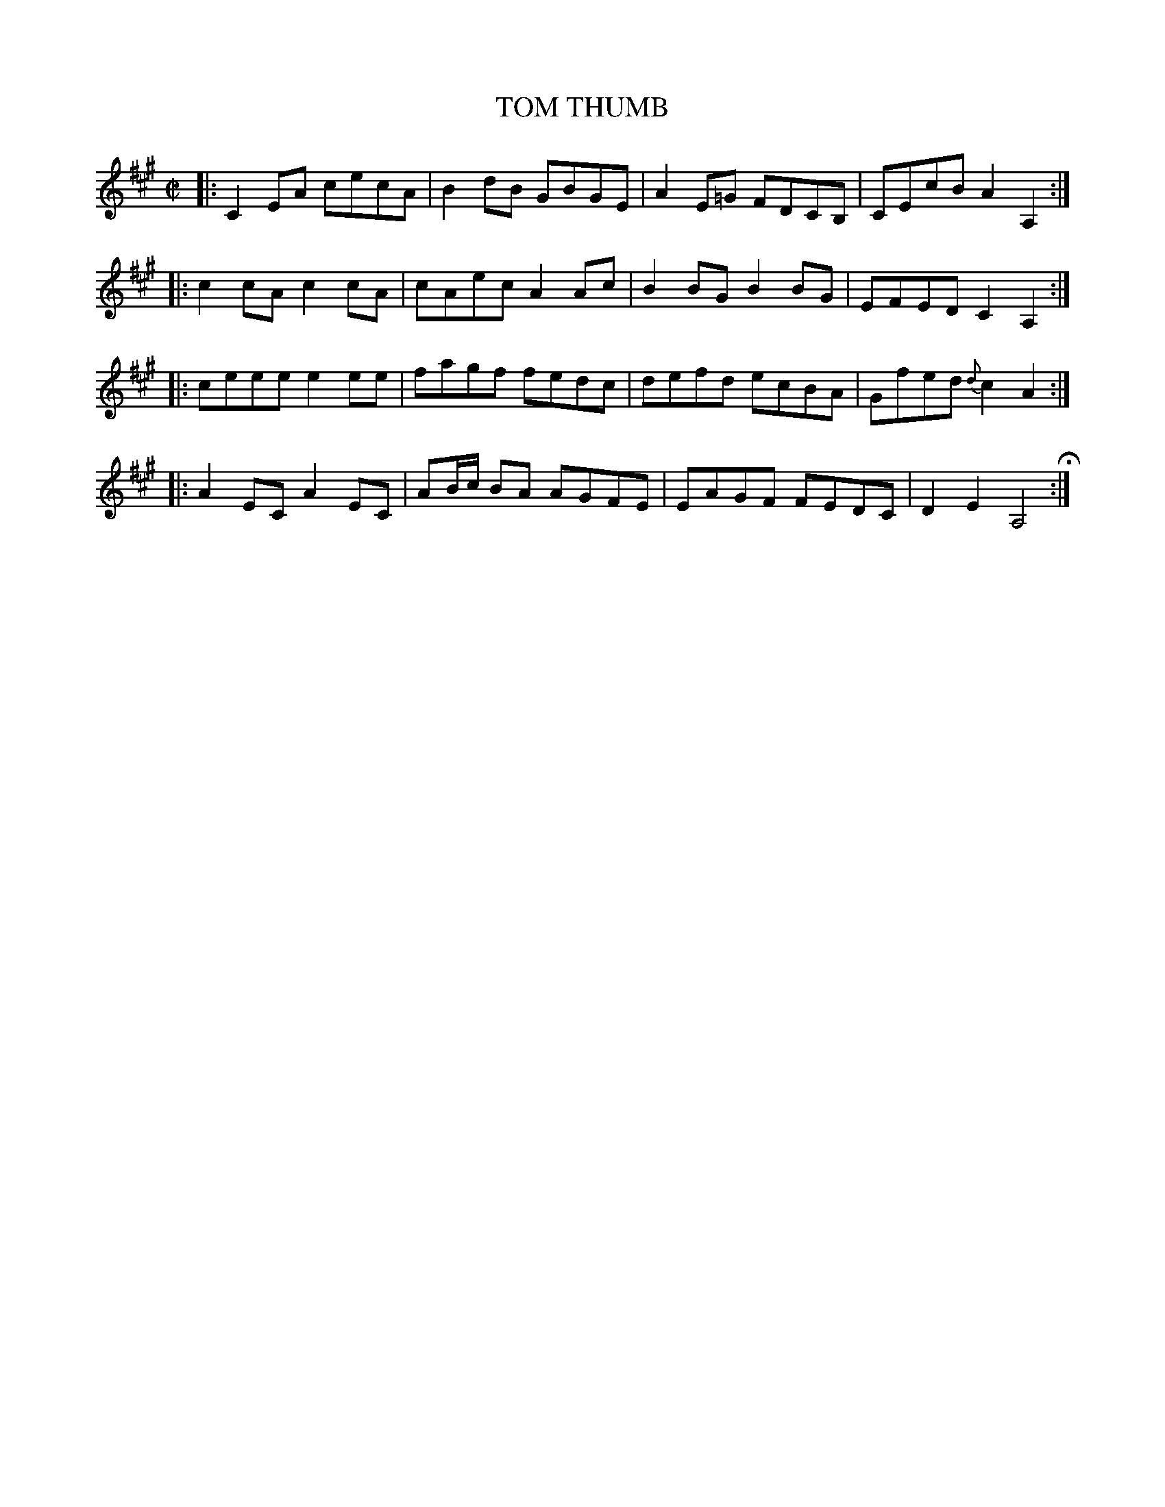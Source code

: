 X: 78
T: TOM THUMB
%R: reel
B: Jean White "100 Popular Hornpipes, Reels, Jigs and Country Dances", Boston 1880 p.33
F: http://www.loc.gov/resource/sm1880.09124.0#seq-1
Z: 2014 John Chambers <jc:trillian.mit.edu>
M: C|
L: 1/8
K: A
% - - - - - - - - - - - - - - - - - - - - - - - - - - - - -
|:\
C2EA cecA | B2dB GBGE |\
A2E=G FDCB, | CEcB A2A,2 :|
|:\
c2cA c2cA | cAec A2Ac |\
B2BG B2BG | EFED C2A,2 :|
|:\
ceee e2ee | fagf fedc |\
defd ecBA | Gfed {d}c2A2 :|
|:\
A2EC A2EC | AB/c/ BA AGFE |\
EAGF FEDC | D2E2 A,4 H:|
% - - - - - - - - - - - - - - - - - - - - - - - - - - - - -
